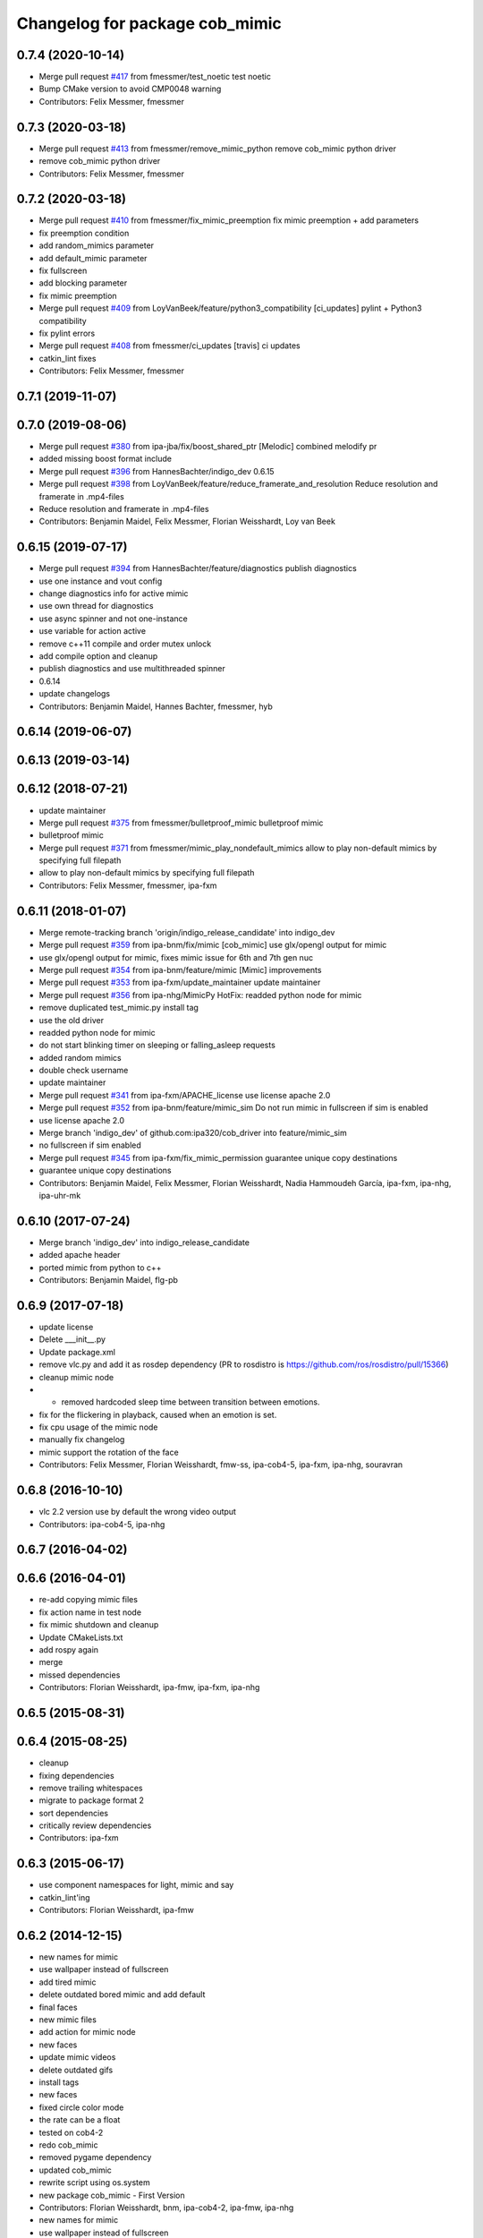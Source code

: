 ^^^^^^^^^^^^^^^^^^^^^^^^^^^^^^^
Changelog for package cob_mimic
^^^^^^^^^^^^^^^^^^^^^^^^^^^^^^^

0.7.4 (2020-10-14)
------------------
* Merge pull request `#417 <https://github.com/ipa320/cob_driver/issues/417>`_ from fmessmer/test_noetic
  test noetic
* Bump CMake version to avoid CMP0048 warning
* Contributors: Felix Messmer, fmessmer

0.7.3 (2020-03-18)
------------------
* Merge pull request `#413 <https://github.com/ipa320/cob_driver/issues/413>`_ from fmessmer/remove_mimic_python
  remove cob_mimic python driver
* remove cob_mimic python driver
* Contributors: Felix Messmer, fmessmer

0.7.2 (2020-03-18)
------------------
* Merge pull request `#410 <https://github.com/ipa320/cob_driver/issues/410>`_ from fmessmer/fix_mimic_preemption
  fix mimic preemption + add parameters
* fix preemption condition
* add random_mimics parameter
* add default_mimic parameter
* fix fullscreen
* add blocking parameter
* fix mimic preemption
* Merge pull request `#409 <https://github.com/ipa320/cob_driver/issues/409>`_ from LoyVanBeek/feature/python3_compatibility
  [ci_updates] pylint + Python3 compatibility
* fix pylint errors
* Merge pull request `#408 <https://github.com/ipa320/cob_driver/issues/408>`_ from fmessmer/ci_updates
  [travis] ci updates
* catkin_lint fixes
* Contributors: Felix Messmer, fmessmer

0.7.1 (2019-11-07)
------------------

0.7.0 (2019-08-06)
------------------
* Merge pull request `#380 <https://github.com/ipa320/cob_driver/issues/380>`_ from ipa-jba/fix/boost_shared_ptr
  [Melodic] combined melodify pr
* added missing boost format include
* Merge pull request `#396 <https://github.com/ipa320/cob_driver/issues/396>`_ from HannesBachter/indigo_dev
  0.6.15
* Merge pull request `#398 <https://github.com/ipa320/cob_driver/issues/398>`_ from LoyVanBeek/feature/reduce_framerate_and_resolution
  Reduce resolution and framerate in .mp4-files
* Reduce resolution and framerate in .mp4-files
* Contributors: Benjamin Maidel, Felix Messmer, Florian Weisshardt, Loy van Beek

0.6.15 (2019-07-17)
-------------------
* Merge pull request `#394 <https://github.com/ipa320/cob_driver/issues/394>`_ from HannesBachter/feature/diagnostics
  publish diagnostics
* use one instance and vout config
* change diagnostics info for active mimic
* use own thread for diagnostics
* use async spinner and not one-instance
* use variable for action active
* remove c++11 compile and order mutex unlock
* add compile option and cleanup
* publish diagnostics and use multithreaded spinner
* 0.6.14
* update changelogs
* Contributors: Benjamin Maidel, Hannes Bachter, fmessmer, hyb

0.6.14 (2019-06-07)
-------------------

0.6.13 (2019-03-14)
-------------------

0.6.12 (2018-07-21)
-------------------
* update maintainer
* Merge pull request `#375 <https://github.com/ipa320/cob_driver/issues/375>`_ from fmessmer/bulletproof_mimic
  bulletproof mimic
* bulletproof mimic
* Merge pull request `#371 <https://github.com/ipa320/cob_driver/issues/371>`_ from fmessmer/mimic_play_nondefault_mimics
  allow to play non-default mimics by specifying full filepath
* allow to play non-default mimics by specifying full filepath
* Contributors: Felix Messmer, fmessmer, ipa-fxm

0.6.11 (2018-01-07)
-------------------
* Merge remote-tracking branch 'origin/indigo_release_candidate' into indigo_dev
* Merge pull request `#359 <https://github.com/ipa320/cob_driver/issues/359>`_ from ipa-bnm/fix/mimic
  [cob_mimic] use glx/opengl output for mimic
* use glx/opengl output for mimic, fixes mimic issue for 6th and 7th gen nuc
* Merge pull request `#354 <https://github.com/ipa320/cob_driver/issues/354>`_ from ipa-bnm/feature/mimic
  [Mimic] improvements
* Merge pull request `#353 <https://github.com/ipa320/cob_driver/issues/353>`_ from ipa-fxm/update_maintainer
  update maintainer
* Merge pull request `#356 <https://github.com/ipa320/cob_driver/issues/356>`_ from ipa-nhg/MimicPy
  HotFix: readded python node for mimic
* remove duplicated test_mimic.py install tag
* use the old driver
* readded python node for mimic
* do not start blinking timer on sleeping or falling_asleep requests
* added random mimics
* double check username
* update maintainer
* Merge pull request `#341 <https://github.com/ipa320/cob_driver/issues/341>`_ from ipa-fxm/APACHE_license
  use license apache 2.0
* Merge pull request `#352 <https://github.com/ipa320/cob_driver/issues/352>`_ from ipa-bnm/feature/mimic_sim
  Do not run mimic in fullscreen if sim is enabled
* use license apache 2.0
* Merge branch 'indigo_dev' of github.com:ipa320/cob_driver into feature/mimic_sim
* no fullscreen if sim enabled
* Merge pull request `#345 <https://github.com/ipa320/cob_driver/issues/345>`_ from ipa-fxm/fix_mimic_permission
  guarantee unique copy destinations
* guarantee unique copy destinations
* Contributors: Benjamin Maidel, Felix Messmer, Florian Weisshardt, Nadia Hammoudeh García, ipa-fxm, ipa-nhg, ipa-uhr-mk

0.6.10 (2017-07-24)
-------------------
* Merge branch 'indigo_dev' into indigo_release_candidate
* added apache header
* ported mimic from python to c++
* Contributors: Benjamin Maidel, flg-pb

0.6.9 (2017-07-18)
------------------
* update license
* Delete ___init_\_.py
* Update package.xml
* remove vlc.py and add it as rosdep dependency (PR to rosdistro is https://github.com/ros/rosdistro/pull/15366)
* cleanup mimic node
* - removed hardcoded sleep time between transition between emotions.
* fix for the flickering in playback, caused when an emotion is set.
* fix cpu usage of the mimic node
* manually fix changelog
* mimic support the rotation of the face
* Contributors: Felix Messmer, Florian Weisshardt, fmw-ss, ipa-cob4-5, ipa-fxm, ipa-nhg, souravran

0.6.8 (2016-10-10)
------------------
* vlc 2.2 version use by default the wrong video output
* Contributors: ipa-cob4-5, ipa-nhg

0.6.7 (2016-04-02)
------------------

0.6.6 (2016-04-01)
------------------
* re-add copying mimic files
* fix action name in test node
* fix mimic shutdown and cleanup
* Update CMakeLists.txt
* add rospy again
* merge
* missed dependencies
* Contributors: Florian Weisshardt, ipa-fmw, ipa-fxm, ipa-nhg

0.6.5 (2015-08-31)
------------------

0.6.4 (2015-08-25)
------------------
* cleanup
* fixing dependencies
* remove trailing whitespaces
* migrate to package format 2
* sort dependencies
* critically review dependencies
* Contributors: ipa-fxm

0.6.3 (2015-06-17)
------------------
* use component namespaces for light, mimic and say
* catkin_lint'ing
* Contributors: Florian Weisshardt, ipa-fmw

0.6.2 (2014-12-15)
------------------
* new names for mimic
* use wallpaper instead of fullscreen
* add tired mimic
* delete outdated bored mimic and add default
* final faces
* new mimic files
* add action for mimic node
* new faces
* update mimic videos
* delete outdated gifs
* install tags
* new faces
* fixed circle color mode
* the rate can  be a float
* tested on cob4-2
* redo cob_mimic
* removed pygame dependency
* updated cob_mimic
* rewrite script using os.system
* new package cob_mimic - First Version
* Contributors: Florian Weisshardt, bnm, ipa-cob4-2, ipa-fmw, ipa-nhg

* new names for mimic
* use wallpaper instead of fullscreen
* add tired mimic
* delete outdated bored mimic and add default
* final faces
* new mimic files
* add action for mimic node
* new faces
* update mimic videos
* delete outdated gifs
* install tags
* new faces
* fixed circle color mode
* the rate can  be a float
* tested on cob4-2
* redo cob_mimic
* removed pygame dependency
* updated cob_mimic
* rewrite script using os.system
* new package cob_mimic - First Version
* Contributors: Florian Weisshardt, bnm, ipa-cob4-2, ipa-fmw, ipa-nhg

0.6.1 (2014-09-17)
------------------

0.6.0 (2014-09-09)
------------------

0.5.7 (2014-08-26 09:47)
------------------------

0.5.6 (2014-08-26 09:42)
------------------------

0.5.5 (2014-08-26 08:33)
------------------------

0.5.4 (2014-08-25)
------------------

0.5.3 (2014-03-31)
------------------

0.5.2 (2014-03-21)
------------------

0.5.1 (2014-03-20 10:54)
------------------------
